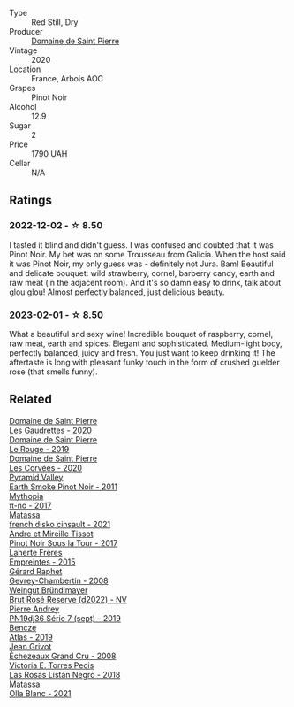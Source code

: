 #+attr_html: :class wine-main-image
[[file:/images/28/5367d1-d831-4d1d-8521-99626e49d43f/2023-02-02-07-37-30-IMG-4698@512.webp]]

- Type :: Red Still, Dry
- Producer :: [[barberry:/producers/e8690f66-50ae-4f4d-94e6-363f12c70d50][Domaine de Saint Pierre]]
- Vintage :: 2020
- Location :: France, Arbois AOC
- Grapes :: Pinot Noir
- Alcohol :: 12.9
- Sugar :: 2
- Price :: 1790 UAH
- Cellar :: N/A

** Ratings

*** 2022-12-02 - ☆ 8.50

I tasted it blind and didn't guess. I was confused and doubted that it was Pinot Noir. My bet was on some Trousseau from Galicia. When the host said it was Pinot Noir, my only guess was - definitely not Jura. Bam! Beautiful and delicate bouquet: wild strawberry, cornel, barberry candy, earth and raw meat (in the adjacent room). And it's so damn easy to drink, talk about glou glou! Almost perfectly balanced, just delicious beauty.

*** 2023-02-01 - ☆ 8.50

What a beautiful and sexy wine! Incredible bouquet of raspberry, cornel, raw meat, earth and spices. Elegant and sophisticated. Medium-light body, perfectly balanced, juicy and fresh. You just want to keep drinking it! The aftertaste is long with pleasant funky touch in the form of crushed guelder rose (that smells funny).

** Related

#+begin_export html
<div class="flex-container">
  <a class="flex-item flex-item-left" href="/wines/53079401-633d-49af-b4df-621f50852007.html">
    <img class="flex-bottle" src="/images/53/079401-633d-49af-b4df-621f50852007/2023-06-16-15-56-13-IMG-7746@512.webp"></img>
    <section class="h">Domaine de Saint Pierre</section>
    <section class="h text-bolder">Les Gaudrettes - 2020</section>
  </a>

  <a class="flex-item flex-item-right" href="/wines/90889309-ef90-4e61-ba6d-49c3ca3f1c2f.html">
    <img class="flex-bottle" src="/images/90/889309-ef90-4e61-ba6d-49c3ca3f1c2f/2023-06-16-15-54-51-IMG-7741@512.webp"></img>
    <section class="h">Domaine de Saint Pierre</section>
    <section class="h text-bolder">Le Rouge - 2019</section>
  </a>

  <a class="flex-item flex-item-left" href="/wines/cd38f16e-d59c-4bcc-9cc7-e7fc690174b7.html">
    <img class="flex-bottle" src="/images/cd/38f16e-d59c-4bcc-9cc7-e7fc690174b7/2023-04-07-15-57-46-163144BA-4A70-4C2A-827F-41A9CC5A6168-1-105-c@512.webp"></img>
    <section class="h">Domaine de Saint Pierre</section>
    <section class="h text-bolder">Les Corvées - 2020</section>
  </a>

  <a class="flex-item flex-item-right" href="/wines/18904020-2d95-4222-918c-08fd62362d1c.html">
    <img class="flex-bottle" src="/images/18/904020-2d95-4222-918c-08fd62362d1c/2021-03-08-19-57-08-D230C65D-B495-4D35-9443-01881A87ACCD-1-105-c@512.webp"></img>
    <section class="h">Pyramid Valley</section>
    <section class="h text-bolder">Earth Smoke Pinot Noir - 2011</section>
  </a>

  <a class="flex-item flex-item-left" href="/wines/6f1adf24-4822-4073-92be-654bfa3eee1e.html">
    <img class="flex-bottle" src="/images/6f/1adf24-4822-4073-92be-654bfa3eee1e/2022-12-03-09-45-14-photo-2022-12-03 09.14.46@512.webp"></img>
    <section class="h">Mythopia</section>
    <section class="h text-bolder">π-no - 2017</section>
  </a>

  <a class="flex-item flex-item-right" href="/wines/74a00265-689d-4031-a1af-2c7a26962504.html">
    <img class="flex-bottle" src="/images/74/a00265-689d-4031-a1af-2c7a26962504/2022-12-19-17-41-28-IMG-3926@512.webp"></img>
    <section class="h">Matassa</section>
    <section class="h text-bolder">french disko cinsault - 2021</section>
  </a>

  <a class="flex-item flex-item-left" href="/wines/7def6e34-0a3a-4e97-bb17-77089edcf900.html">
    <img class="flex-bottle" src="/images/7d/ef6e34-0a3a-4e97-bb17-77089edcf900/2022-12-03-09-33-56-11EE55CD-0397-48B7-AFA5-8409BA0390C4-1-105-c@512.webp"></img>
    <section class="h">Andre et Mireille Tissot</section>
    <section class="h text-bolder">Pinot Noir Sous la Tour - 2017</section>
  </a>

  <a class="flex-item flex-item-right" href="/wines/986760d6-6a3f-4c57-a7ce-7fb782c99dea.html">
    <img class="flex-bottle" src="/images/98/6760d6-6a3f-4c57-a7ce-7fb782c99dea/2022-12-03-09-14-24-A28D5C54-6249-40CA-8461-CE9436C9627E-1-105-c@512.webp"></img>
    <section class="h">Laherte Fréres</section>
    <section class="h text-bolder">Empreintes - 2015</section>
  </a>

  <a class="flex-item flex-item-left" href="/wines/a44a384a-4e68-48f9-8253-7773cf22c01f.html">
    <img class="flex-bottle" src="/images/a4/4a384a-4e68-48f9-8253-7773cf22c01f/2022-12-03-09-40-48-photo-2022-12-03 09.14.43@512.webp"></img>
    <section class="h">Gérard Raphet</section>
    <section class="h text-bolder">Gevrey-Chambertin - 2008</section>
  </a>

  <a class="flex-item flex-item-right" href="/wines/b3b1970d-4176-4ff3-9f9c-d07325b9d092.html">
    <img class="flex-bottle" src="/images/b3/b1970d-4176-4ff3-9f9c-d07325b9d092/2023-04-08-19-18-19-D64CCE8B-3E4B-4F67-9C21-A45B9FAE4F6F-1-105-c@512.webp"></img>
    <section class="h">Weingut Bründlmayer</section>
    <section class="h text-bolder">Brut Rosé Reserve (d2022) - NV</section>
  </a>

  <a class="flex-item flex-item-left" href="/wines/b3ca8077-de40-4cd2-b097-cbe65164e0f1.html">
    <img class="flex-bottle" src="/images/b3/ca8077-de40-4cd2-b097-cbe65164e0f1/2022-12-03-09-50-01-photo-2022-12-03 09.14.41@512.webp"></img>
    <section class="h">Pierre Andrey</section>
    <section class="h text-bolder">PN19dj36 Série 7 (sept) - 2019</section>
  </a>

  <a class="flex-item flex-item-right" href="/wines/b564a7b1-37b0-48c2-b781-16103bc016c1.html">
    <img class="flex-bottle" src="/images/b5/64a7b1-37b0-48c2-b781-16103bc016c1/2022-09-03-16-40-27-720ECA62-EA21-4D6B-9645-452D5C892AE5-1-105-c@512.webp"></img>
    <section class="h">Bencze</section>
    <section class="h text-bolder">Atlas - 2019</section>
  </a>

  <a class="flex-item flex-item-left" href="/wines/d3f8d976-4f34-4de0-8c42-514919f09bec.html">
    <img class="flex-bottle" src="/images/d3/f8d976-4f34-4de0-8c42-514919f09bec/2022-12-03-09-50-24-photo-2022-12-03 09.14.48@512.webp"></img>
    <section class="h">Jean Grivot</section>
    <section class="h text-bolder">Échezeaux Grand Cru - 2008</section>
  </a>

  <a class="flex-item flex-item-right" href="/wines/f8e0763f-4b2b-4006-a4bd-5a70b5024356.html">
    <img class="flex-bottle" src="/images/f8/e0763f-4b2b-4006-a4bd-5a70b5024356/2022-11-27-10-31-07-IMG-3463@512.webp"></img>
    <section class="h">Victoria E. Torres Pecis</section>
    <section class="h text-bolder">Las Rosas Listán Negro - 2018</section>
  </a>

  <a class="flex-item flex-item-left" href="/wines/fa8be8c9-7ba9-489b-bb4f-09401d3c6bd6.html">
    <img class="flex-bottle" src="/images/fa/8be8c9-7ba9-489b-bb4f-09401d3c6bd6/2023-01-16-16-14-21-IMG-4327@512.webp"></img>
    <section class="h">Matassa</section>
    <section class="h text-bolder">Olla Blanc - 2021</section>
  </a>

</div>
#+end_export
